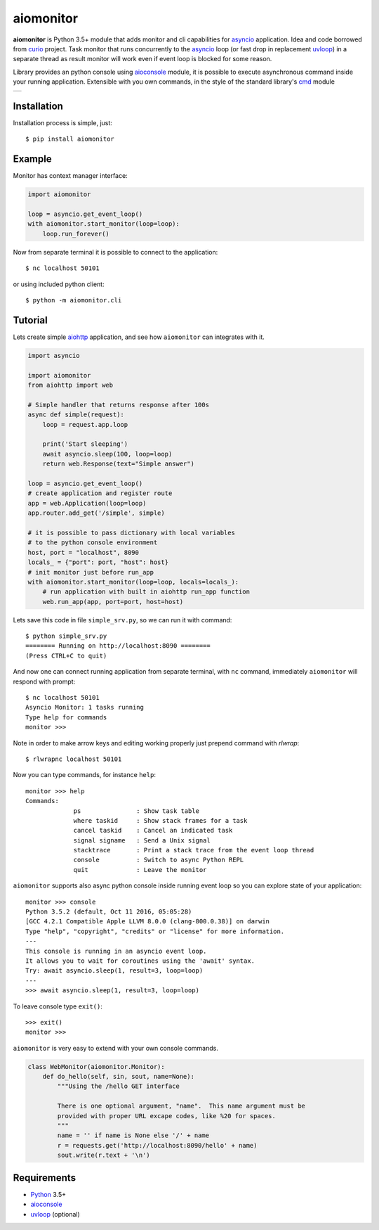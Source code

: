 aiomonitor
==========
.. image:: https://travis-ci.com/aio-libs/aiomonitor.svg?branch=master
    :target: https://travis-ci.com/aio-libs/aiomonitor
.. image:: https://codecov.io/gh/aio-libs/aiomonitor/branch/master/graph/badge.svg
    :target: https://codecov.io/gh/aio-libs/aiomonitor
.. image:: https://api.codeclimate.com/v1/badges/d14af4cfb0c4ff52b1ef/maintainability
   :target: https://codeclimate.com/github/aio-libs/aiomonitor/maintainability
   :alt: Maintainability
.. image:: https://img.shields.io/pypi/v/aiomonitor.svg
    :target: https://pypi.python.org/pypi/aiomonitor
.. image:: https://readthedocs.org/projects/aiomonitor/badge/?version=latest
    :target: http://aiomonitor.readthedocs.io/en/latest/?badge=latest
    :alt: Documentation Status
.. image:: https://badges.gitter.im/Join%20Chat.svg
    :target: https://gitter.im/aio-libs/Lobby
    :alt: Chat on Gitter

**aiomonitor** is Python 3.5+ module that adds monitor and cli capabilities
for asyncio_ application. Idea and code borrowed from curio_ project.
Task monitor that runs concurrently to the asyncio_ loop (or fast drop in
replacement uvloop_) in a separate thread as result monitor will work even if
event loop is blocked for some reason.

Library provides an python console using aioconsole_ module, it is possible
to execute asynchronous command inside your running application. Extensible
with you own commands, in the style of the standard library's cmd_ module

+--------------------------------------------------------------------------------------+
| .. image:: https://raw.githubusercontent.com/aio-libs/aiomonitor/master/docs/tty.gif |
+--------------------------------------------------------------------------------------+

Installation
------------
Installation process is simple, just::

    $ pip install aiomonitor


Example
-------
Monitor has context manager interface:

.. code:: python

    import aiomonitor

    loop = asyncio.get_event_loop()
    with aiomonitor.start_monitor(loop=loop):
        loop.run_forever()

Now from separate terminal it is possible to connect to the application::

    $ nc localhost 50101

or using included python client::

    $ python -m aiomonitor.cli

Tutorial
--------

Lets create simple aiohttp_ application, and see how ``aiomonitor`` can
integrates with it.

.. code:: python

    import asyncio

    import aiomonitor
    from aiohttp import web

    # Simple handler that returns response after 100s
    async def simple(request):
        loop = request.app.loop

        print('Start sleeping')
        await asyncio.sleep(100, loop=loop)
        return web.Response(text="Simple answer")

    loop = asyncio.get_event_loop()
    # create application and register route
    app = web.Application(loop=loop)
    app.router.add_get('/simple', simple)

    # it is possible to pass dictionary with local variables
    # to the python console environment
    host, port = "localhost", 8090
    locals_ = {"port": port, "host": host}
    # init monitor just before run_app
    with aiomonitor.start_monitor(loop=loop, locals=locals_):
        # run application with built in aiohttp run_app function
        web.run_app(app, port=port, host=host)

Lets save this code in file ``simple_srv.py``, so we can run it with command::

    $ python simple_srv.py
    ======== Running on http://localhost:8090 ========
    (Press CTRL+C to quit)

And now one can connect running application from separate terminal, with
``nc`` command, immediately ``aiomonitor`` will respond with prompt::

    $ nc localhost 50101
    Asyncio Monitor: 1 tasks running
    Type help for commands
    monitor >>>


Note in order to make arrow keys and editing working properly just prepend command with `rlwrap`::

    $ rlwrapnc localhost 50101


Now you can type commands, for instance ``help``::

    monitor >>> help
    Commands:
                 ps               : Show task table
                 where taskid     : Show stack frames for a task
                 cancel taskid    : Cancel an indicated task
                 signal signame   : Send a Unix signal
                 stacktrace       : Print a stack trace from the event loop thread
                 console          : Switch to async Python REPL
                 quit             : Leave the monitor

``aiomonitor`` supports also async python console inside running event loop
so you can explore state of your application::

    monitor >>> console
    Python 3.5.2 (default, Oct 11 2016, 05:05:28)
    [GCC 4.2.1 Compatible Apple LLVM 8.0.0 (clang-800.0.38)] on darwin
    Type "help", "copyright", "credits" or "license" for more information.
    ---
    This console is running in an asyncio event loop.
    It allows you to wait for coroutines using the 'await' syntax.
    Try: await asyncio.sleep(1, result=3, loop=loop)
    ---
    >>> await asyncio.sleep(1, result=3, loop=loop)

To leave console type ``exit()``::

    >>> exit()
    monitor >>>


``aiomonitor`` is very easy to extend with your own console commands.

.. code:: python

   class WebMonitor(aiomonitor.Monitor):
       def do_hello(self, sin, sout, name=None):
           """Using the /hello GET interface

           There is one optional argument, "name".  This name argument must be
           provided with proper URL excape codes, like %20 for spaces.
           """
           name = '' if name is None else '/' + name
           r = requests.get('http://localhost:8090/hello' + name)
           sout.write(r.text + '\n')


Requirements
------------

* Python_ 3.5+
* aioconsole_
* uvloop_ (optional)


.. _PEP492: https://www.python.org/dev/peps/pep-0492/
.. _Python: https://www.python.org
.. _aioconsole: https://github.com/vxgmichel/aioconsole
.. _aiohttp: https://github.com/KeepSafe/aiohttp
.. _asyncio: http://docs.python.org/3.5/library/asyncio.html
.. _curio: https://github.com/dabeaz/curio
.. _uvloop: https://github.com/MagicStack/uvloop
.. _cmd: http://docs.python.org/3/library/cmd.html
